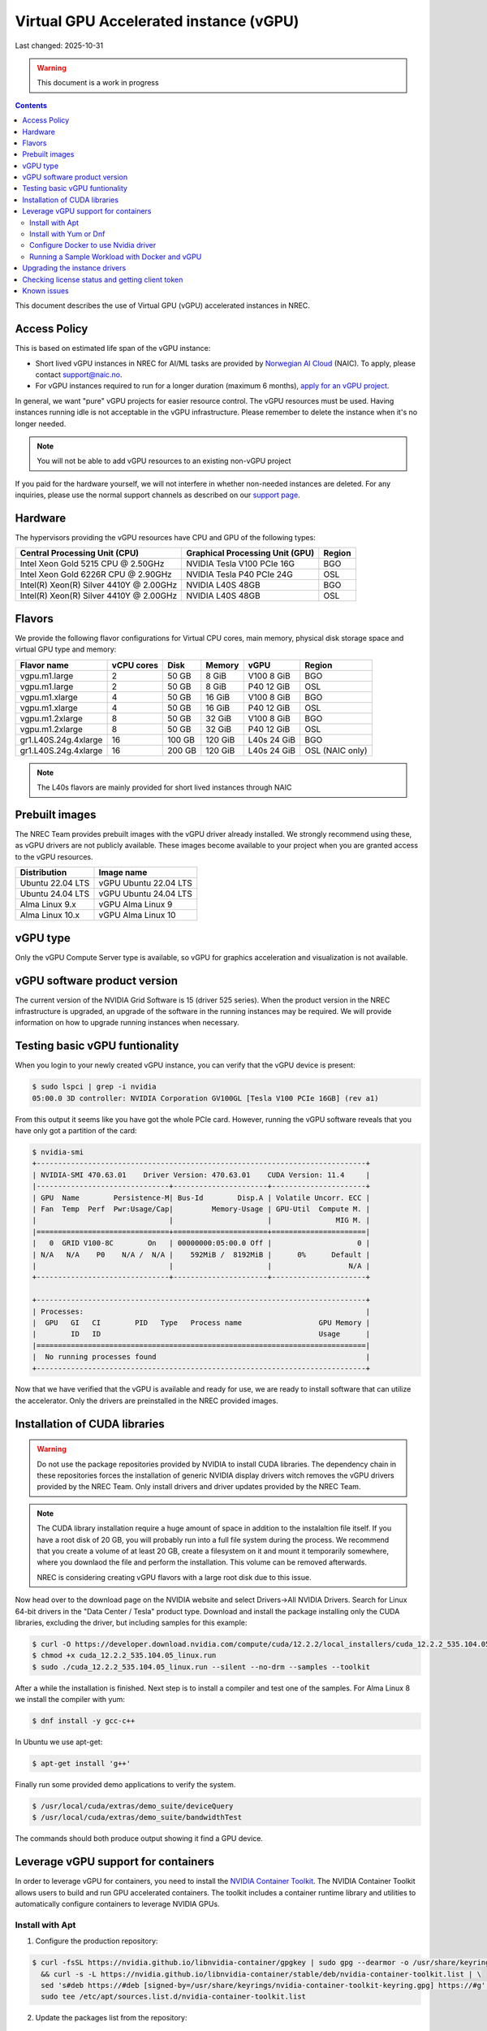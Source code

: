 ==============================================
Virtual GPU Accelerated instance (vGPU)
==============================================

Last changed: 2025-10-31

.. WARNING::
  This document is a work in progress

.. contents::

.. _apply for an vGPU project: https://request.nrec.no/
.. _support page: support.html
.. _contact support: support.html
.. _NVIDIA Container Toolkit: https://docs.nvidia.com/datacenter/cloud-native/container-toolkit/latest/install-guide.html
.. _Norwegian AI Cloud: https://naic.no

This document describes the use of Virtual GPU (vGPU) accelerated instances in NREC.

Access Policy
-------------

This is based on estimated life span of the vGPU instance:

* Short lived vGPU instances in NREC for AI/ML tasks are provided by `Norwegian AI Cloud`_ (NAIC). To apply, please contact support@naic.no.

* For vGPU instances required to run for a longer duration (maximum 6 months), `apply for an vGPU project`_.

In general, we want "pure" vGPU projects for easier resource control. The vGPU resources must be used. Having instances running idle is not acceptable in the vGPU infrastructure. Please remember to delete the instance when it's no longer needed.

.. NOTE::
  You will not be able to add vGPU resources to an existing non-vGPU project

If you paid for the hardware yourself, we will not interfere
in whether non-needed instances are deleted. For any inquiries, please use the
normal support channels as described on our `support page`_.

Hardware
--------

The hypervisors providing the vGPU resources have CPU and GPU of the following types:

+----------------------------------------+---------------------------------+---------+
|Central Processing Unit (CPU)           |Graphical Processing Unit (GPU)  | Region  |
+========================================+=================================+=========+
|Intel Xeon Gold 5215 CPU @ 2.50GHz      |NVIDIA Tesla V100 PCIe 16G       |BGO      |
+----------------------------------------+---------------------------------+---------+
|Intel Xeon Gold 6226R CPU @ 2.90GHz     |NVIDIA Tesla P40 PCIe 24G        |OSL      |
+----------------------------------------+---------------------------------+---------+
|Intel(R) Xeon(R) Silver 4410Y @ 2.00GHz |NVIDIA L40S 48GB                 |BGO      |
+----------------------------------------+---------------------------------+---------+
|Intel(R) Xeon(R) Silver 4410Y @ 2.00GHz |NVIDIA L40S 48GB                 |OSL      |
+----------------------------------------+---------------------------------+---------+

Flavors
-------

We provide the following flavor configurations for Virtual CPU cores, main memory, physical disk storage space and virtual GPU type and memory:

+---------------------+--------------+---------+---------+------------+----------------+
|Flavor name          |vCPU cores    |Disk     |Memory   |vGPU        |Region          |
+=====================+==============+=========+=========+============+================+
|vgpu.m1.large        |2             |50 GB    |8 GiB    |V100 8 GiB  |BGO             |
+---------------------+--------------+---------+---------+------------+----------------+
|vgpu.m1.large        |2             |50 GB    |8 GiB    |P40 12 GiB  |OSL             |
+---------------------+--------------+---------+---------+------------+----------------+
|vgpu.m1.xlarge       |4             |50 GB    |16 GiB   |V100 8 GiB  |BGO             |
+---------------------+--------------+---------+---------+------------+----------------+
|vgpu.m1.xlarge       |4             |50 GB    |16 GiB   |P40 12 GiB  |OSL             |
+---------------------+--------------+---------+---------+------------+----------------+
|vgpu.m1.2xlarge      |8             |50 GB    |32 GiB   |V100 8 GiB  |BGO             |
+---------------------+--------------+---------+---------+------------+----------------+
|vgpu.m1.2xlarge      |8             |50 GB    |32 GiB   |P40 12 GiB  |OSL             |
+---------------------+--------------+---------+---------+------------+----------------+
|gr1.L40S.24g.4xlarge |16            |100 GB   |120 GiB  |L40s 24 GiB |BGO             |
+---------------------+--------------+---------+---------+------------+----------------+
|gr1.L40S.24g.4xlarge |16            |200 GB   |120 GiB  |L40s 24 GiB |OSL (NAIC only) |
+---------------------+--------------+---------+---------+------------+----------------+

.. NOTE::
  The L40s flavors are mainly provided for short lived instances through NAIC

Prebuilt images
---------------

The NREC Team provides prebuilt images with the vGPU driver already installed. We
strongly recommend using these, as vGPU drivers are not publicly available. These
images become available to your project when you are granted access to the vGPU
resources.

+------------------+-----------------------+
| Distribution     | Image name            |
+==================+=======================+
| Ubuntu 22.04 LTS | vGPU Ubuntu 22.04 LTS |
+------------------+-----------------------+
| Ubuntu 24.04 LTS | vGPU Ubuntu 24.04 LTS |
+------------------+-----------------------+
| Alma Linux 9.x   | vGPU Alma Linux 9     |
+------------------+-----------------------+
| Alma Linux 10.x  | vGPU Alma Linux 10    |
+------------------+-----------------------+


vGPU type
---------

Only the vGPU Compute Server type is available, so vGPU for graphics acceleration
and visualization is not available.


vGPU software product version
-----------------------------

The current version of the NVIDIA Grid Software is 15 (driver 525 series). When
the product version in the NREC infrastructure is upgraded, an upgrade of the
software in the running instances may be required. We will provide information
on how to upgrade running instances when necessary.


Testing basic vGPU funtionality
-------------------------------

When you login to your newly created vGPU instance, you can verify that the
vGPU device is present:

.. code-block:: console

  $ sudo lspci | grep -i nvidia
  05:00.0 3D controller: NVIDIA Corporation GV100GL [Tesla V100 PCIe 16GB] (rev a1)

From this output it seems like you have got the whole PCIe card. However, running
the vGPU software reveals that you have only got a partition of the card:

.. code-block:: console

  $ nvidia-smi
  +-----------------------------------------------------------------------------+
  | NVIDIA-SMI 470.63.01    Driver Version: 470.63.01    CUDA Version: 11.4     |
  |-------------------------------+----------------------+----------------------+
  | GPU  Name        Persistence-M| Bus-Id        Disp.A | Volatile Uncorr. ECC |
  | Fan  Temp  Perf  Pwr:Usage/Cap|         Memory-Usage | GPU-Util  Compute M. |
  |                               |                      |               MIG M. |
  |===============================+======================+======================|
  |   0  GRID V100-8C        On   | 00000000:05:00.0 Off |                    0 |
  | N/A   N/A    P0    N/A /  N/A |    592MiB /  8192MiB |      0%      Default |
  |                               |                      |                  N/A |
  +-------------------------------+----------------------+----------------------+

  +-----------------------------------------------------------------------------+
  | Processes:                                                                  |
  |  GPU   GI   CI        PID   Type   Process name                  GPU Memory |
  |        ID   ID                                                   Usage      |
  |=============================================================================|
  |  No running processes found                                                 |
  +-----------------------------------------------------------------------------+

Now that we have verified that the vGPU is available and ready for use, we
are ready to install software that can utilize the accelerator. Only the drivers
are preinstalled in the NREC provided images.


Installation of CUDA libraries
------------------------------

.. WARNING::
   Do not use the package repositories provided by NVIDIA to install CUDA libraries.
   The dependency chain in these repositories forces the installation of generic
   NVIDIA display drivers witch removes the vGPU drivers provided by the NREC Team.
   Only install drivers and driver updates provided by the NREC Team.

.. NOTE::
   The CUDA library installation require a huge amount of space in addition to
   the instalaltion file itself. If you have a root disk of 20 GB, you will
   probably run into a full file system during the process. We recommend that
   you create a volume of at least 20 GB, create a filesystem on it and mount it
   temporarily somewhere, where you downlaod the file and perform the
   installation.
   This volume can be removed afterwards.

   NREC is considering creating vGPU flavors with a large root disk due to this
   issue.


Now head over to the download page on the NVIDIA website and select Drivers->All NVIDIA
Drivers. Search for Linux 64-bit drivers in the "Data Center / Tesla" product type.
Download and install the package installing only the CUDA libraries, excluding the driver,
but including samples for this example:

.. code-block:: console

  $ curl -O https://developer.download.nvidia.com/compute/cuda/12.2.2/local_installers/cuda_12.2.2_535.104.05_linux.run
  $ chmod +x cuda_12.2.2_535.104.05_linux.run
  $ sudo ./cuda_12.2.2_535.104.05_linux.run --silent --no-drm --samples --toolkit

After a while the installation is finished. Next step is to install a compiler
and test one of the samples. For Alma Linux 8 we install the compiler with yum:

.. code-block:: console

  $ dnf install -y gcc-c++

In Ubuntu we use apt-get:

.. code-block:: console

  $ apt-get install 'g++'

Finally run some provided demo applications to verify the system.

.. code-block:: console

  $ /usr/local/cuda/extras/demo_suite/deviceQuery
  $ /usr/local/cuda/extras/demo_suite/bandwidthTest

The commands should both produce output showing it find a GPU device.

Leverage vGPU support for containers
------------------------------

In order to leverage vGPU for containers, you need to install the `NVIDIA Container Toolkit`_.
The NVIDIA Container Toolkit allows users to build and run GPU accelerated containers.
The toolkit includes a container runtime library and utilities to automatically configure containers to leverage NVIDIA GPUs.

Install with Apt
~~~~~~~~~~~~~~~~~~~~~~~~~~

1. Configure the production repository:

.. code-block:: console

   $ curl -fsSL https://nvidia.github.io/libnvidia-container/gpgkey | sudo gpg --dearmor -o /usr/share/keyrings/nvidia-container-toolkit-keyring.gpg \
     && curl -s -L https://nvidia.github.io/libnvidia-container/stable/deb/nvidia-container-toolkit.list | \
     sed 's#deb https://#deb [signed-by=/usr/share/keyrings/nvidia-container-toolkit-keyring.gpg] https://#g' | \
     sudo tee /etc/apt/sources.list.d/nvidia-container-toolkit.list

2. Update the packages list from the repository:

.. code-block:: console

   $ sudo apt-get update

3. Install the NVIDIA Container Toolkit packages:

.. code-block:: console

   $ sudo apt-get install -y nvidia-container-toolkit

Install with Yum or Dnf
~~~~~~~~~~~~~~~~~~~~~~~~~~

1. Configure the production repository:

.. code-block:: console

   $ curl -s -L https://nvidia.github.io/libnvidia-container/stable/rpm/nvidia-container-toolkit.repo | \
     sudo tee /etc/yum.repos.d/nvidia-container-toolkit.repo

2. Install the NVIDIA Container Toolkit packages:

.. code-block:: console

   $ sudo dnf install -y nvidia-container-toolkit

Configure Docker to use Nvidia driver
~~~~~~~~~~~~~~~~~~~~~~~~~~

Configure the container runtime by using the nvidia-ctk command, and then restart the Docker daemon:

.. code-block:: console

   $ sudo nvidia-ctk runtime configure --runtime=docker
   $ sudo systemctl restart docker

**Rootless mode:**

To configure the container runtime for Docker running in Rootless mode, follow these steps:

1. Configure the container runtime by using the nvidia-ctk command:

.. code-block:: console

   $ nvidia-ctk runtime configure --runtime=docker --config=$HOME/.config/docker/daemon.json

2. Restart the Rootless Docker daemon:

.. code-block:: console

  $ systemctl --user restart docker

3. Configure /etc/nvidia-container-runtime/config.toml by using the sudo nvidia-ctk command:

.. code-block:: console

   $ sudo nvidia-ctk config --set nvidia-container-cli.no-cgroups --in-place

Running a Sample Workload with Docker and vGPU
~~~~~~~~~~~~~~~~~~~~~~~~~~

After you install and configure the toolkit and install an NVIDIA GPU Driver, you can verify your installation by running a sample workload.

* Run a sample CUDA container:

.. code-block:: console

   $ sudo docker run --rm --runtime=nvidia --gpus all ubuntu nvidia-smi

Your output should look similar to the following:


.. code-block:: console

   +---------------------------------------------------------------------------------------+
   | NVIDIA-SMI 535.216.01             Driver Version: 535.216.01   CUDA Version: 12.2     |
   |-----------------------------------------+----------------------+----------------------+
   | GPU  Name                 Persistence-M | Bus-Id        Disp.A | Volatile Uncorr. ECC |
   | Fan  Temp   Perf          Pwr:Usage/Cap |         Memory-Usage | GPU-Util  Compute M. |
   |                                         |                      |               MIG M. |
   |=========================================+======================+======================|
   |   0  GRID P40-12Q                   On  | 00000000:05:00.0 Off |                  N/A |
   | N/A   N/A    P8              N/A /  N/A |    388MiB / 12288MiB |      0%      Default |
   |                                         |                      |             Disabled |
   +-----------------------------------------+----------------------+----------------------+

   +---------------------------------------------------------------------------------------+
   | Processes:                                                                            |
   |  GPU   GI   CI        PID   Type   Process name                            GPU Memory |
   |        ID   ID                                                             Usage      |
   |=======================================================================================|
   |  No running processes found                                                           |
   +---------------------------------------------------------------------------------------+


Upgrading the instance drivers
------------------------------

The drivers of the hypervisor (the physical host containing the GPU cards the
instances utilizes) and those of the instances themselves, must correspond. Thus
the instances must have new drivers installed whenever the host is upgraded. We
attempt to minimize the number of such occurences, but for instance new kernels
might require updated drivers from the hardware vendor. All our GOLD offerings
have the up-to-date and correct version pre-installed, but any existing
instances must be updated as well. When this is the case, the users of any such
affected instance are notified and referred to this section for instructions on
how to perform this action.

In order to update or reinstall the vGPU drivers we need to determine
the newest installed kernel and build the driver for this kernel
version. Below are shell script snippets for Ubuntu and AlmaLinux,
which you can simply cut and paste and run in your instance to make
this work.

.. code-block:: bash

  # Get latest NVIDIA GRID package and build with dkms
  cd /tmp
  curl -O https://download.iaas.uio.no/nrec/nrec-resources/files/nvidia-vgpu/linux-grid-latest
  chmod +x linux-grid-latest
  sudo ./linux-grid-latest --dkms --no-drm -n -s

  # Clean up
  rm -f ./linux-grid-latest

After running the shell snippet you may need to reboot the instance.

Verify that the driver works by running **nvidia-smi**. The output
should look like the example below (it varies slightly between the OSL
and BGO regions):

.. code-block:: console

  $ nvidia-smi
  +---------------------------------------------------------------------------------------+
  | NVIDIA-SMI 535.154.05             Driver Version: 535.154.05   CUDA Version: 12.2     |
  |-----------------------------------------+----------------------+----------------------+
  | GPU  Name                 Persistence-M | Bus-Id        Disp.A | Volatile Uncorr. ECC |
  | Fan  Temp   Perf          Pwr:Usage/Cap |         Memory-Usage | GPU-Util  Compute M. |
  |                                         |                      |               MIG M. |
  |=========================================+======================+======================|
  |   0  GRID P40-12Q                   On  | 00000000:05:00.0 Off |                  N/A |
  | N/A   N/A    P8              N/A /  N/A |   2318MiB / 12288MiB |      0%      Default |
  |                                         |                      |             Disabled |
  +-----------------------------------------+----------------------+----------------------+

  +---------------------------------------------------------------------------------------+
  | Processes:                                                                            |
  |  GPU   GI   CI        PID   Type   Process name                            GPU Memory |
  |        ID   ID                                                             Usage      |
  |=======================================================================================|
  |    0   N/A  N/A      1104      C   python3                                    2318MiB |
  +---------------------------------------------------------------------------------------+
After running the shell snippet you may need to reboot the instance.

Checking license status and getting client token
------------------------------
This is how you can check the NVIDIA gridd license status

.. code-block:: bash

  ## By running nvidia-smi

  ## This is an example output if you do not have a license
  nvidia-smi  -q | grep -i license
  vGPU Software Licensed Product
    License Status                    : Unlicensed


  ## This is an example output if you have a license
  nvidia-smi  -q | grep -i license
  vGPU Software Licensed Product
    License Status   : Licensed (Expiry: 2024-10-19 6:51:17 GMT)

  ## This is another way you can check the status
  systemctl status nvidia-gridd
  ## This is an example output (BGO) for a llicsensed product
  # Oct 18 07:03:40 vgpu-test nvidia-gridd[2388]: Acquiring license. (Info: lisens88.uib.no; NVIDIA RTX Virtual Workstation)
  # Oct 18 07:03:42 vgpu-test nvidia-gridd[2388]: License acquired successfully. (Info: lisens88.uib.no, NVIDIA RTX Virtual Workstation; Expiry: 2024-10-19 7:3:42 GMT)

  # This is en example output of you are missing the client token
  # Oct 18 06:55:46 vgpu-test nvidia-gridd[1985]: Unable to fetch the client configuration token file

If you do not have a client token then you can fetch it and restart nvidia-gridd service

**BGO REGION**

.. code-block:: bash

  ## Get latest NVIDIA GRID client token for BGO
  cd /tmp
  curl -O https://download.iaas.uio.no/nrec/nrec-resources/files/nvidia-vgpu/bgo-client-token-latest
  sudo mv bgo-client-token-latest /etc/nvidia/ClientConfigToken/
  sudo systemctl status nvidia-gridd
  ## You can either wait for the nvidia-gridd service to recognize there now is a (valid) token file or restart the service

  ## If all is okay, then the output could loook something like this
  # Oct 18 06:58:26 vgpu88 nvidia-gridd[1985]: NLS initialized
  # Oct 18 06:58:26 vgpu88 nvidia-gridd[1985]: Acquiring license. (Info: lisens88.uib.no; NVIDIA RTX Virtual Workstation)
  # Oct 18 06:58:28 vgpu88 nvidia-gridd[1985]: License acquired successfully. (Info: lisens88.uib.no, NVIDIA RTX Virtual Workstation; Expiry: 2024-10-19 6:58:28 GMT



Known issues
------------

* Drivers: you should use the official NREC vGPU images with preinstalled
  drivers. These drivers must not be changed or updated without instructions
  from the NREC Team. Specifically; never install stock NVIDIA Drivers found
  on the NVIDIA web page or those drivers found in the CUDA repositories.
  Those drivers do not support vGPU and will break the vGPU functionality.
  If you do not have access to the NREC vGPU images, please
  `contact support`_ and ask for access.

* Starting more than one instance with vGPU at the same time might result
  in some of them ending in an error state. This can be solved by deleting
  them and try to starting again. We recommend only starting one at the
  time to avoid this bug.
